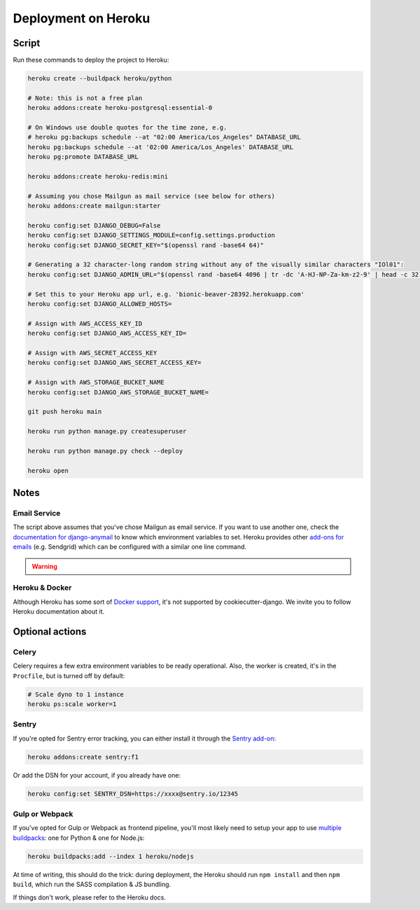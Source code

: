 Deployment on Heroku
====================

.. index:: Heroku

Script
------

Run these commands to deploy the project to Heroku:

.. code-block:: bash

    heroku create --buildpack heroku/python

    # Note: this is not a free plan
    heroku addons:create heroku-postgresql:essential-0

    # On Windows use double quotes for the time zone, e.g.
    # heroku pg:backups schedule --at "02:00 America/Los_Angeles" DATABASE_URL
    heroku pg:backups schedule --at '02:00 America/Los_Angeles' DATABASE_URL
    heroku pg:promote DATABASE_URL

    heroku addons:create heroku-redis:mini

    # Assuming you chose Mailgun as mail service (see below for others)
    heroku addons:create mailgun:starter

    heroku config:set DJANGO_DEBUG=False
    heroku config:set DJANGO_SETTINGS_MODULE=config.settings.production
    heroku config:set DJANGO_SECRET_KEY="$(openssl rand -base64 64)"

    # Generating a 32 character-long random string without any of the visually similar characters "IOl01":
    heroku config:set DJANGO_ADMIN_URL="$(openssl rand -base64 4096 | tr -dc 'A-HJ-NP-Za-km-z2-9' | head -c 32)/"

    # Set this to your Heroku app url, e.g. 'bionic-beaver-28392.herokuapp.com'
    heroku config:set DJANGO_ALLOWED_HOSTS=

    # Assign with AWS_ACCESS_KEY_ID
    heroku config:set DJANGO_AWS_ACCESS_KEY_ID=

    # Assign with AWS_SECRET_ACCESS_KEY
    heroku config:set DJANGO_AWS_SECRET_ACCESS_KEY=

    # Assign with AWS_STORAGE_BUCKET_NAME
    heroku config:set DJANGO_AWS_STORAGE_BUCKET_NAME=

    git push heroku main

    heroku run python manage.py createsuperuser

    heroku run python manage.py check --deploy

    heroku open

Notes
-----

Email Service
+++++++++++++

The script above assumes that you've chose Mailgun as email service. If you want to use another one, check the `documentation for django-anymail <https://anymail.readthedocs.io>`_ to know which environment variables to set. Heroku provides other `add-ons for emails <https://elements.heroku.com/addons#email-sms>`_ (e.g. Sendgrid) which can be configured with a similar one line command.

.. warning::

    .. include:: ../includes/mailgun.rst

Heroku & Docker
+++++++++++++++

Although Heroku has some sort of `Docker support`_, it's not supported by cookiecutter-django.
We invite you to follow Heroku documentation about it.

.. _Docker support: https://devcenter.heroku.com/articles/build-docker-images-heroku-yml

Optional actions
----------------

Celery
++++++

Celery requires a few extra environment variables to be ready operational. Also, the worker is created,
it's in the ``Procfile``, but is turned off by default:

.. code-block:: bash

    # Scale dyno to 1 instance
    heroku ps:scale worker=1

Sentry
++++++

If you're opted for Sentry error tracking, you can either install it through the `Sentry add-on`_:

.. code-block:: bash

    heroku addons:create sentry:f1


Or add the DSN for your account, if you already have one:

.. code-block:: bash

    heroku config:set SENTRY_DSN=https://xxxx@sentry.io/12345

.. _Sentry add-on: https://elements.heroku.com/addons/sentry


Gulp or Webpack
+++++++++++++++

If you've opted for Gulp or Webpack as frontend pipeline, you'll most likely need to setup
your app to use `multiple buildpacks`_: one for Python & one for Node.js:

.. code-block:: bash

    heroku buildpacks:add --index 1 heroku/nodejs

At time of writing, this should do the trick: during deployment,
the Heroku should run ``npm install`` and then ``npm build``,
which run the SASS compilation & JS bundling.

If things don't work, please refer to the Heroku docs.

.. _multiple buildpacks: https://devcenter.heroku.com/articles/managing-buildpacks
